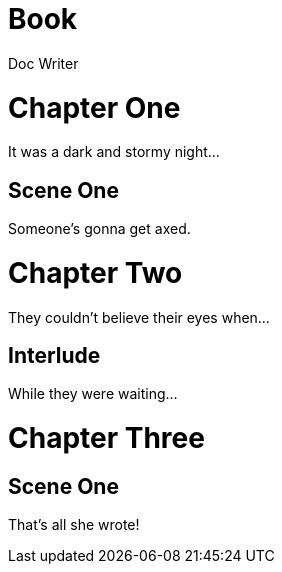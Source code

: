 = Book
Doc Writer
:doctype: book

= Chapter One

[partintro]
It was a dark and stormy night...

== Scene One

Someone's gonna get axed.

= Chapter Two

[partintro]
They couldn't believe their eyes when...

== Interlude

While they were waiting...

= Chapter Three

== Scene One

That's all she wrote!

